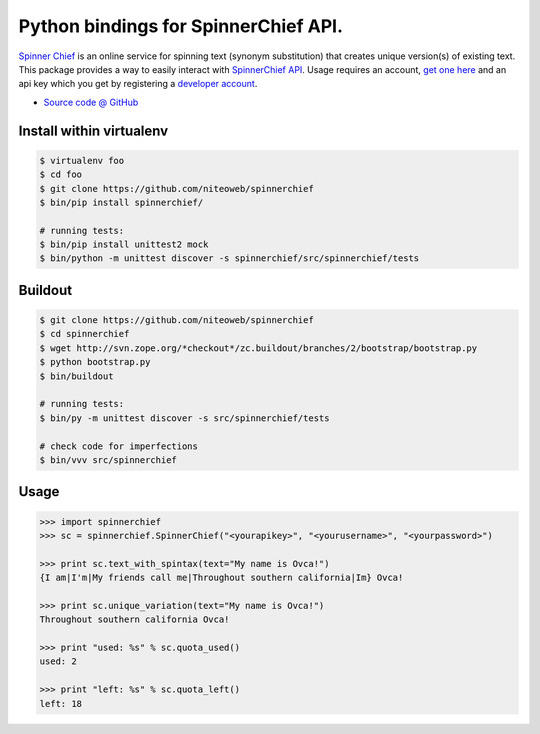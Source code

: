 ====================================
Python bindings for SpinnerChief API.
====================================

`Spinner Chief <http://www.spinnerchief.com/>`_ is an online
service for spinning text (synonym substitution) that creates unique version(s)
of existing text. This package provides a way to easily interact with
`SpinnerChief API <http://developer.spinnerchief.com/API_Document.aspx>`_.
Usage requires an account, `get one here <http://account.spinnerchief.com/>`_
and an api key which you get by registering
a `developer account <http://developer.spinnerchief.com/>`_.

* `Source code @ GitHub <https://github.com/niteoweb/spinnerchief>`_


Install within virtualenv
=========================

.. sourcecode:: bash

    $ virtualenv foo
    $ cd foo
    $ git clone https://github.com/niteoweb/spinnerchief
    $ bin/pip install spinnerchief/

    # running tests:
    $ bin/pip install unittest2 mock
    $ bin/python -m unittest discover -s spinnerchief/src/spinnerchief/tests


Buildout
========

.. sourcecode:: bash

    $ git clone https://github.com/niteoweb/spinnerchief
    $ cd spinnerchief
    $ wget http://svn.zope.org/*checkout*/zc.buildout/branches/2/bootstrap/bootstrap.py
    $ python bootstrap.py
    $ bin/buildout

    # running tests:
    $ bin/py -m unittest discover -s src/spinnerchief/tests

    # check code for imperfections
    $ bin/vvv src/spinnerchief


Usage
=====

.. sourcecode:: python

    >>> import spinnerchief
    >>> sc = spinnerchief.SpinnerChief("<yourapikey>", "<yourusername>", "<yourpassword>")

    >>> print sc.text_with_spintax(text="My name is Ovca!")
    {I am|I'm|My friends call me|Throughout southern california|Im} Ovca!

    >>> print sc.unique_variation(text="My name is Ovca!")
    Throughout southern california Ovca!

    >>> print "used: %s" % sc.quota_used()
    used: 2

    >>> print "left: %s" % sc.quota_left()
    left: 18
